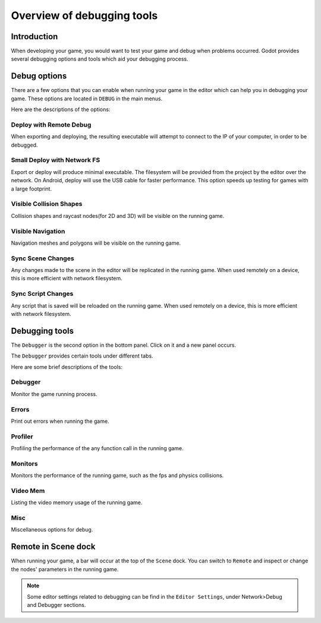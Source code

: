 .. _doc_overview_of_debugging_tools:

Overview of debugging tools
===========================

Introduction
------------

When developing your game, you would want to test your game and debug when problems occurred. Godot provides several debugging options and tools which aid your debugging process.

Debug options
-------------

There are a few options that you can enable when running your game in the editor which can help you in debugging your game.
These options are located in ``DEBUG`` in the main menus.

.. image:: img/overview_debug.png

Here are the descriptions of the options:

Deploy with Remote Debug
++++++++++++++++++++++++

When exporting and deploying, the resulting executable will attempt to connect to the IP of your computer, in order to be debugged.

Small Deploy with Network FS
++++++++++++++++++++++++++++

Export or deploy will produce minimal executable. The filesystem will be provided from the project by the editor over the network.
On Android, deploy will use the USB cable for faster performance. This option speeds up testing for games with a large footprint.

Visible Collision Shapes
++++++++++++++++++++++++

Collision shapes and raycast nodes(for 2D and 3D) will be visible on the running game.

Visible Navigation
++++++++++++++++++

Navigation meshes and polygons will be visible on the running game.

Sync Scene Changes
++++++++++++++++++

Any changes made to the scene in the editor will be replicated in the running game.
When used remotely on a device, this is more efficient with network filesystem.

Sync Script Changes
+++++++++++++++++++

Any script that is saved will be reloaded on the running game.
When used remotely on a device, this is more efficient with network filesystem.

Debugging tools
---------------

The ``Debugger`` is the second option in the bottom panel. Click on it and a new panel occurs.

.. image:: img/overview_debugger.png

The ``Debugger`` provides certain tools under different tabs.

Here are some brief descriptions of the tools:

Debugger
++++++++

Monitor the game running process.

Errors
++++++

Print out errors when running the game.

Profiler
++++++++

Profiling the performance of the any function call in the running game.

Monitors
++++++++

Monitors the performance of the running game, such as the fps and physics collisions.

Video Mem
+++++++++

Listing the video memory usage of the running game.

Misc
++++

Miscellaneous options for debug. 


Remote in Scene dock
--------------------

When running your game, a bar will occur at the top of the ``Scene`` dock. You can switch to ``Remote`` and inspect or change the nodes' parameters in the running game. 

.. image:: img/overview_remote.png

.. note:: Some editor settings related to debugging can be find in the ``Editor Settings``, under Network>Debug and Debugger sections.



